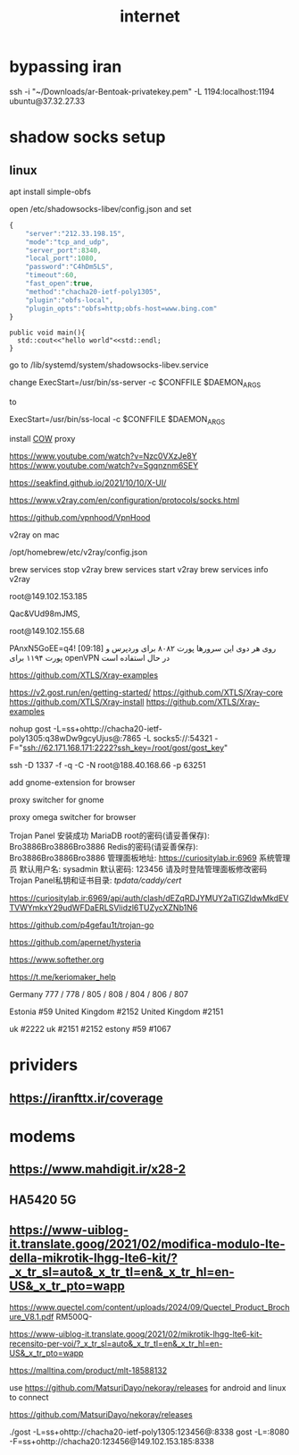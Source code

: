 :PROPERTIES:
:ID:       23AADB3D-CAAF-4C1D-85C1-B7D129FD7FBC
:END:
#+title: internet
* bypassing iran

ssh -i "~/Downloads/ar-Bentoak-privatekey.pem" -L 1194:localhost:1194 ubuntu@37.32.27.33
* shadow socks setup
** linux
apt install simple-obfs

open  /etc/shadowsocks-libev/config.json
and set

#+BEGIN_SRC js
  {
      "server":"212.33.198.15",
      "mode":"tcp_and_udp",
      "server_port":8340,
      "local_port":1080,
      "password":"C4hDm5LS",
      "timeout":60,
      "fast_open":true,
      "method":"chacha20-ietf-poly1305",
      "plugin":"obfs-local",
      "plugin_opts":"obfs=http;obfs-host=www.bing.com"
  }
#+END_SRC


#+begin_src c++
  public void main(){
    std::cout<<"hello world"<<std::endl;
  }
#+end_src




go to /lib/systemd/system/shadowsocks-libev.service

change
ExecStart=/usr/bin/ss-server -c $CONFFILE $DAEMON_ARGS

to

ExecStart=/usr/bin/ss-local -c $CONFFILE $DAEMON_ARGS


install [[https://github.com/cyfdecyf/cow][COW]] proxy


https://www.youtube.com/watch?v=Nzc0VXzJe8Y
https://www.youtube.com/watch?v=Sgqnznm6SEY

https://seakfind.github.io/2021/10/10/X-UI/


https://www.v2ray.com/en/configuration/protocols/socks.html





https://github.com/vpnhood/VpnHood



v2ray on mac

/opt/homebrew/etc/v2ray/config.json


 brew services stop v2ray
 brew services start v2ray
 brew services info v2ray




 root@149.102.153.185

Qac&VUd98mJMS,

root@149.102.155.68

PAnxN5GoEE=q4!
[09:18]
روی هر دوی این سرورها پورت ۸۰۸۲ برای وردپرس و پورت ۱۱۹۴ برای openVPN در حال استفاده است



https://github.com/XTLS/Xray-examples


https://v2.gost.run/en/getting-started/
https://github.com/XTLS/Xray-core
https://github.com/XTLS/Xray-install
https://github.com/XTLS/Xray-examples



nohup gost -L=ss+ohttp://chacha20-ietf-poly1305:q38wDw9gcyUjus@:7865 -L socks5://:54321 -F="ssh://62.171.168.171:2222?ssh_key=/root/gost/gost_key"


ssh -D 1337 -f -q -C -N root@188.40.168.66 -p 63251




 add gnome-extension for browser


 proxy switcher for gnome

 proxy omega switcher for browser








 Trojan Panel 安装成功
MariaDB root的密码(请妥善保存): Bro3886Bro3886Bro3886
Redis的密码(请妥善保存): Bro3886Bro3886Bro3886
管理面板地址: https://curiositylab.ir:6969
系统管理员 默认用户名: sysadmin 默认密码: 123456 请及时登陆管理面板修改密码
Trojan Panel私钥和证书目录: /tpdata/caddy/cert/



https://curiositylab.ir:6969/api/auth/clash/dEZqRDJYMUY2aTlGZldwMkdEVTVWYmkxY29udWFDaERLSVlidzl6TUZycXZNb1N6


https://github.com/p4gefau1t/trojan-go



https://github.com/apernet/hysteria





https://www.softether.org

https://t.me/keriomaker_help




Germany 
777 / 778 / 805 / 808 / 804 / 806 / 807

Estonia #59
United Kingdom #2152 
United Kingdom #2151


uk #2222
uk #2151 #2152
estony #59
#1067
* prividers
** https://iranfttx.ir/coverage
* modems
** https://www.mahdigit.ir/x28-2
** HA5420 5G
** https://www-uiblog-it.translate.goog/2021/02/modifica-modulo-lte-della-mikrotik-lhgg-lte6-kit/?_x_tr_sl=auto&_x_tr_tl=en&_x_tr_hl=en-US&_x_tr_pto=wapp
https://www.quectel.com/content/uploads/2024/09/Quectel_Product_Brochure_V8.1.pdf
RM500Q-

https://www-uiblog-it.translate.goog/2021/02/mikrotik-lhgg-lte6-kit-recensito-per-voi/?_x_tr_sl=auto&_x_tr_tl=en&_x_tr_hl=en-US&_x_tr_pto=wapp


https://malltina.com/product/mlt-18588132



use https://github.com/MatsuriDayo/nekoray/releases for android and linux to connect

https://github.com/MatsuriDayo/nekoray/releases

./gost -L=ss+ohttp://chacha20-ietf-poly1305:123456@:8338
gost -L=:8080 -F=ss+ohttp://chacha20:123456@149.102.153.185:8338













